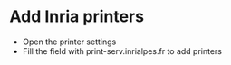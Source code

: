 * Add Inria printers

- Open the printer settings
- Fill the field with print-serv.inrialpes.fr to add printers

